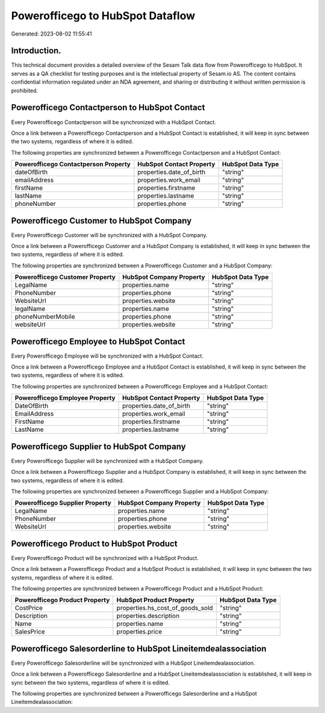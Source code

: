 =================================
Powerofficego to HubSpot Dataflow
=================================

Generated: 2023-08-02 11:55:41

Introduction.
------------

This technical document provides a detailed overview of the Sesam Talk data flow from Powerofficego to HubSpot. It serves as a QA checklist for testing purposes and is the intellectual property of Sesam.io AS. The content contains confidential information regulated under an NDA agreement, and sharing or distributing it without written permission is prohibited.

Powerofficego Contactperson to HubSpot Contact
----------------------------------------------
Every Powerofficego Contactperson will be synchronized with a HubSpot Contact.

Once a link between a Powerofficego Contactperson and a HubSpot Contact is established, it will keep in sync between the two systems, regardless of where it is edited.

The following properties are synchronized between a Powerofficego Contactperson and a HubSpot Contact:

.. list-table::
   :header-rows: 1

   * - Powerofficego Contactperson Property
     - HubSpot Contact Property
     - HubSpot Data Type
   * - dateOfBirth
     - properties.date_of_birth
     - "string"
   * - emailAddress
     - properties.work_email
     - "string"
   * - firstName
     - properties.firstname
     - "string"
   * - lastName
     - properties.lastname
     - "string"
   * - phoneNumber
     - properties.phone
     - "string"


Powerofficego Customer to HubSpot Company
-----------------------------------------
Every Powerofficego Customer will be synchronized with a HubSpot Company.

Once a link between a Powerofficego Customer and a HubSpot Company is established, it will keep in sync between the two systems, regardless of where it is edited.

The following properties are synchronized between a Powerofficego Customer and a HubSpot Company:

.. list-table::
   :header-rows: 1

   * - Powerofficego Customer Property
     - HubSpot Company Property
     - HubSpot Data Type
   * - LegalName
     - properties.name
     - "string"
   * - PhoneNumber
     - properties.phone
     - "string"
   * - WebsiteUrl
     - properties.website
     - "string"
   * - legalName
     - properties.name
     - "string"
   * - phoneNumberMobile
     - properties.phone
     - "string"
   * - websiteUrl
     - properties.website
     - "string"


Powerofficego Employee to HubSpot Contact
-----------------------------------------
Every Powerofficego Employee will be synchronized with a HubSpot Contact.

Once a link between a Powerofficego Employee and a HubSpot Contact is established, it will keep in sync between the two systems, regardless of where it is edited.

The following properties are synchronized between a Powerofficego Employee and a HubSpot Contact:

.. list-table::
   :header-rows: 1

   * - Powerofficego Employee Property
     - HubSpot Contact Property
     - HubSpot Data Type
   * - DateOfBirth
     - properties.date_of_birth
     - "string"
   * - EmailAddress
     - properties.work_email
     - "string"
   * - FirstName
     - properties.firstname
     - "string"
   * - LastName
     - properties.lastname
     - "string"


Powerofficego Supplier to HubSpot Company
-----------------------------------------
Every Powerofficego Supplier will be synchronized with a HubSpot Company.

Once a link between a Powerofficego Supplier and a HubSpot Company is established, it will keep in sync between the two systems, regardless of where it is edited.

The following properties are synchronized between a Powerofficego Supplier and a HubSpot Company:

.. list-table::
   :header-rows: 1

   * - Powerofficego Supplier Property
     - HubSpot Company Property
     - HubSpot Data Type
   * - LegalName
     - properties.name
     - "string"
   * - PhoneNumber
     - properties.phone
     - "string"
   * - WebsiteUrl
     - properties.website
     - "string"


Powerofficego Product to HubSpot Product
----------------------------------------
Every Powerofficego Product will be synchronized with a HubSpot Product.

Once a link between a Powerofficego Product and a HubSpot Product is established, it will keep in sync between the two systems, regardless of where it is edited.

The following properties are synchronized between a Powerofficego Product and a HubSpot Product:

.. list-table::
   :header-rows: 1

   * - Powerofficego Product Property
     - HubSpot Product Property
     - HubSpot Data Type
   * - CostPrice
     - properties.hs_cost_of_goods_sold
     - "string"
   * - Description
     - properties.description
     - "string"
   * - Name
     - properties.name
     - "string"
   * - SalesPrice
     - properties.price
     - "string"


Powerofficego Salesorderline to HubSpot Lineitemdealassociation
---------------------------------------------------------------
Every Powerofficego Salesorderline will be synchronized with a HubSpot Lineitemdealassociation.

Once a link between a Powerofficego Salesorderline and a HubSpot Lineitemdealassociation is established, it will keep in sync between the two systems, regardless of where it is edited.

The following properties are synchronized between a Powerofficego Salesorderline and a HubSpot Lineitemdealassociation:

.. list-table::
   :header-rows: 1

   * - Powerofficego Salesorderline Property
     - HubSpot Lineitemdealassociation Property
     - HubSpot Data Type


